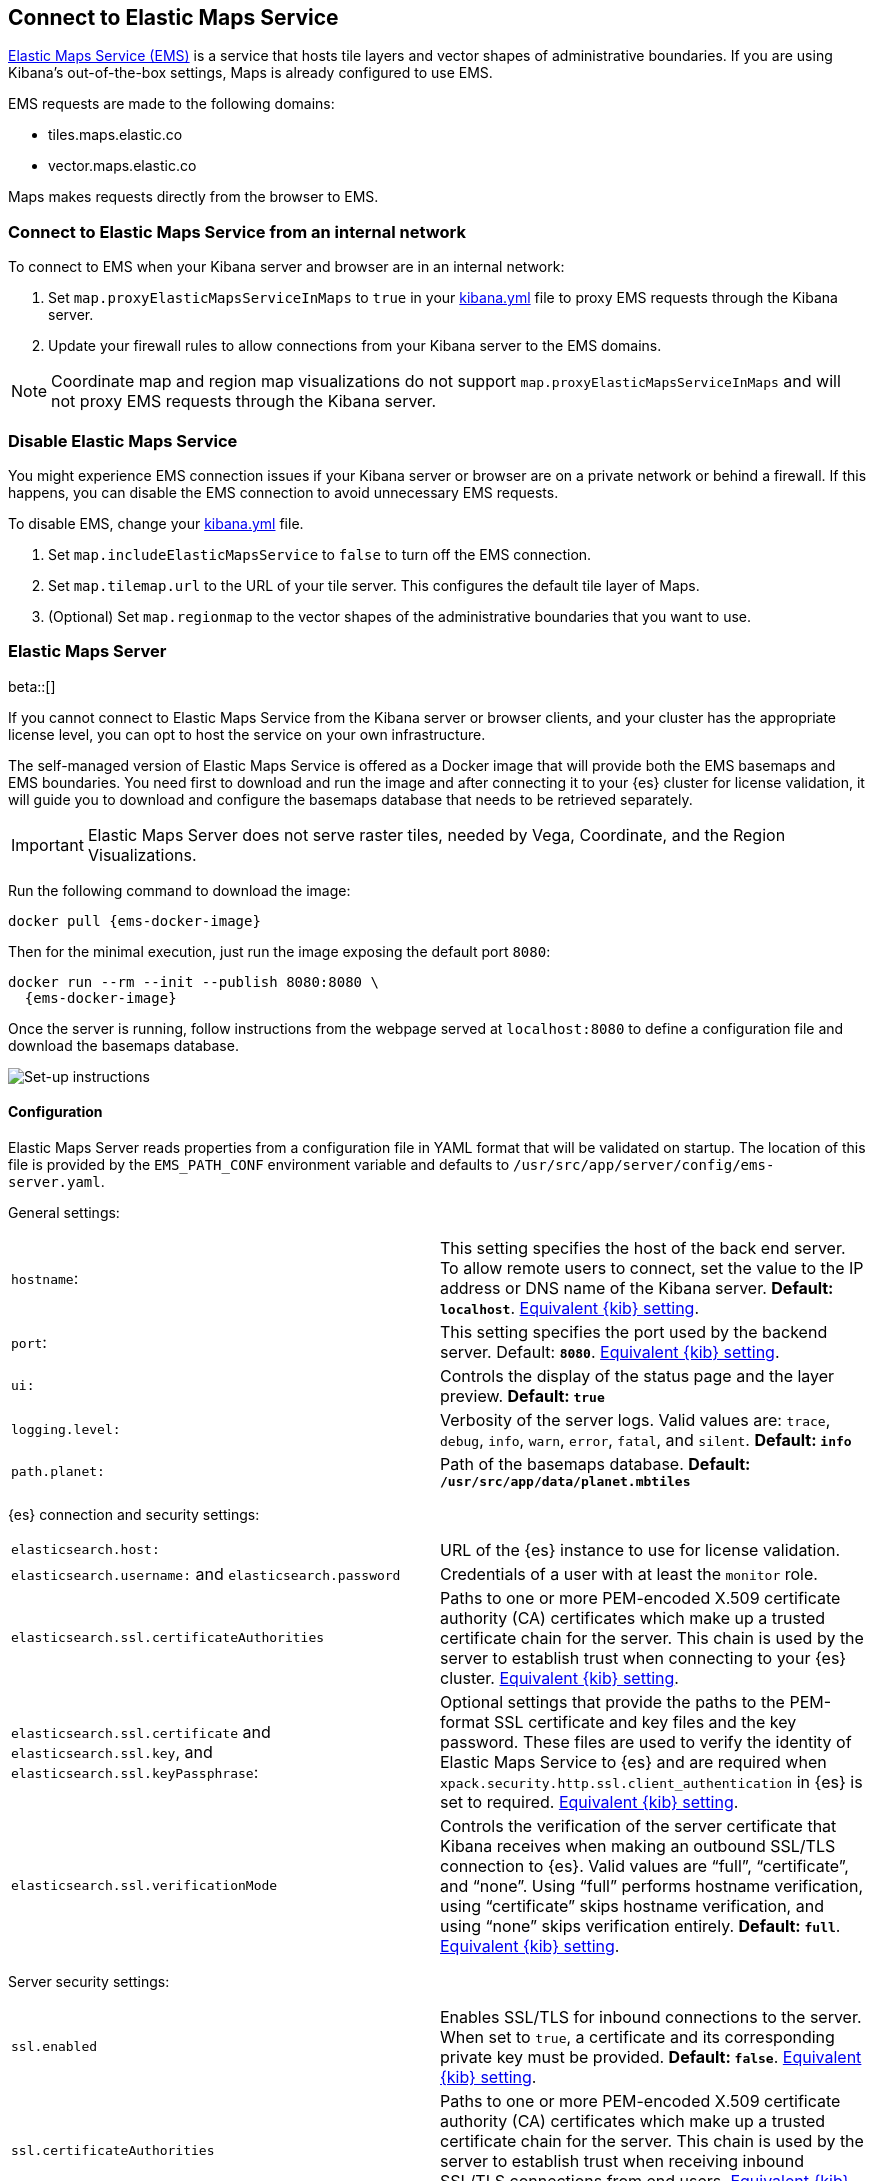 [role="xpack"]
[[maps-connect-to-ems]]
== Connect to Elastic Maps Service

https://www.elastic.co/elastic-maps-service[Elastic Maps Service (EMS)] is a service that hosts
tile layers and vector shapes of administrative boundaries.
If you are using Kibana's out-of-the-box settings, Maps is already configured to use EMS.

EMS requests are made to the following domains:

* tiles.maps.elastic.co
* vector.maps.elastic.co

Maps makes requests directly from the browser to EMS.

[float]
=== Connect to Elastic Maps Service from an internal network

To connect to EMS when your Kibana server and browser are in an internal network:

. Set `map.proxyElasticMapsServiceInMaps` to `true` in your <<settings, kibana.yml>> file to proxy EMS requests through the Kibana server.
. Update your firewall rules to allow connections from your Kibana server to the EMS domains.

NOTE: Coordinate map  and region map visualizations do not support `map.proxyElasticMapsServiceInMaps` and will not proxy EMS requests through the Kibana server.


[float]
=== Disable Elastic Maps Service

You might experience EMS connection issues if your Kibana server or browser are on a private network or
behind a firewall. If this happens, you can disable the EMS connection to avoid unnecessary EMS requests.

To disable EMS, change your <<settings, kibana.yml>> file.

. Set `map.includeElasticMapsService` to `false` to turn off the EMS connection.
. Set `map.tilemap.url` to the URL of your tile server. This configures the default tile layer of Maps.
. (Optional) Set `map.regionmap` to the vector shapes of the administrative boundaries that you want to use.

[float]
[id=elastic-maps-server]
=== Elastic Maps Server

beta::[]

If you cannot connect to Elastic Maps Service from the Kibana server or browser clients, and your cluster has the appropriate license level, you can opt to host the service on your own infrastructure.

The self-managed version of Elastic Maps Service is offered as a Docker image that will provide both the EMS basemaps and EMS boundaries. You need first to download and run the image and after connecting it to your {es} cluster for license validation, it will guide you to download and configure the basemaps database that needs to be retrieved separately.

IMPORTANT: Elastic Maps Server does not serve raster tiles, needed by Vega, Coordinate, and the Region Visualizations.

Run the following command to download the image:

["source","bash",subs="attributes"]
----------------------------------
docker pull {ems-docker-image}
----------------------------------

Then for the minimal execution, just run the image exposing the default port `8080`:

["source","bash",subs="attributes"]
----------------------------------
docker run --rm --init --publish 8080:8080 \
  {ems-docker-image}
----------------------------------

Once the server is running, follow instructions from the webpage served at `localhost:8080` to define a configuration file and download the basemaps database.

// TODO: to be replaced by an screenshot from another computer 😓
[role="screenshot"]
image::images/elastic-maps-server-instructions.png[Set-up instructions]


[float]
[[elastic-maps-server-configuration]]
==== Configuration

Elastic Maps Server reads properties from a configuration file in YAML format that will be validated on startup. The location of this file is provided by the `EMS_PATH_CONF` environment variable and defaults to `/usr/src/app/server/config/ems-server.yaml`.

General settings:

// TODO Configuration settings are still in flux
[cols="2*<"]
|===
| `hostname`:
 | This setting specifies the host of the back end server. To allow remote users to connect, set the value to the IP address or DNS name of the Kibana server. *Default: `localhost`*. <<server-host,Equivalent {kib} setting>>.
| `port`:
 | This setting specifies the port used by the backend server. Default: *`8080`*. <<server-port,Equivalent {kib} setting>>. 
| `ui:`
 | Controls the display of the status page and the layer preview. *Default: `true`*

| `logging.level:`
  | Verbosity of the server logs. Valid values are: `trace`, `debug`, `info`, `warn`, `error`, `fatal`, and `silent`. *Default: `info`*

| `path.planet:`
  | Path of the basemaps database. *Default: `/usr/src/app/data/planet.mbtiles`*
|===


{es} connection and security settings:

[cols="2*<"]
|===

| `elasticsearch.host:`
 | URL of the {es} instance to use for license validation.

| `elasticsearch.username:` and `elasticsearch.password`
  | Credentials of a user with at least the `monitor` role.

| `elasticsearch.ssl.certificateAuthorities`
 | Paths to one or more PEM-encoded X.509 certificate authority (CA) certificates which make up a trusted certificate chain for the server. This chain is used by the server to establish trust when connecting to your {es} cluster. <<elasticsearch-ssl-certificateAuthorities,Equivalent {kib} setting>>.

| `elasticsearch.ssl.certificate` and `elasticsearch.ssl.key`, and `elasticsearch.ssl.keyPassphrase`:
 | Optional settings that provide the paths to the PEM-format SSL certificate and key files and the key password. These files are used to verify the identity of Elastic Maps Service to {es} and are required when `xpack.security.http.ssl.client_authentication` in {es} is set to required. <<elasticsearch-ssl-cert-key,Equivalent {kib} setting>>.

| `elasticsearch.ssl.verificationMode`
 | Controls the verification of the server certificate that Kibana receives when making an outbound SSL/TLS connection to {es}. Valid values are "`full`", "`certificate`", and "`none`". Using "`full`" performs hostname verification, using "`certificate`" skips hostname verification, and using "`none`" skips verification entirely. *Default: `full`*. <<elasticsearch-ssl-verificationMode,Equivalent {kib} setting>>.

|===

Server security settings:

[cols="2*<"]
|===

| `ssl.enabled`
 | Enables SSL/TLS for inbound connections to the server. When set to `true`, a certificate and its corresponding private key must be provided. *Default: `false`*. <<server-ssl-enabled,Equivalent {kib} setting>>.

| `ssl.certificateAuthorities`
 | Paths to one or more PEM-encoded X.509 certificate authority (CA) certificates which make up a trusted certificate chain for the server. This chain is used by the server to establish trust when receiving inbound SSL/TLS connections from end users. <<server-ssl-certificateAuthorities,Equivalent {kib} setting>>.

| `ssl.key`, `ssl.certificate`, and `ssl.keyPassphrase`:
  | Location of yor SSL key and certificate files and the password that decrypts the private key that is specified via `ssl.key`. This password is optional, as the key may not be encrypted. <<server-ssl-cert-key,Equivalent {kib} setting>>.

| `ssl.supportedProtocols:`
 | An array of supported protocols with versions.
Valid protocols: `TLSv1`, `TLSv1.1`, `TLSv1.2`, `TLSv1.3`. *Default: `TLSv1.1`, `TLSv1.2`, `TLSv1.3`*. <<server-ssl-supportedProtocols,Equivalent {kib} setting>>.

| `ssl.cipherSuites:`
 | Details on the format, and the valid options, are available via the
https://www.openssl.org/docs/man1.1.1/man1/ciphers.html#CIPHER-LIST-FORMAT[OpenSSL cipher list format documentation].
*Default: `TLS_AES_256_GCM_SHA384 TLS_CHACHA20_POLY1305_SHA256 TLS_AES_128_GCM_SHA256 ECDHE-RSA-AES128-GCM-SHA256, ECDHE-ECDSA-AES128-GCM-SHA256, ECDHE-RSA-AES256-GCM-SHA384, ECDHE-ECDSA-AES256-GCM-SHA384, DHE-RSA-AES128-GCM-SHA256, ECDHE-RSA-AES128-SHA256, DHE-RSA-AES128-SHA256, ECDHE-RSA-AES256-SHA384, DHE-RSA-AES256-SHA384, ECDHE-RSA-AES256-SHA256, DHE-RSA-AES256-SHA256, HIGH,!aNULL, !eNULL, !EXPORT, !DES, !RC4, !MD5, !PSK, !SRP, !CAMELLIA`*. <<server-ssl-cipherSuites,Equivalent {kib} setting>>.
|===

// TODO this is still a work in progress
All configuration settings can be overridden by environment variables that are named with the following conditions: all letters are uppercase and replace YAML periods by underscores. For example `elasticsearch.ssl.certificate` could be overridden by the environment variable `ELASTICSEARCH_SSL_CERTIFICATE`. Boolean variables need to use the `true` or `false` strings.


[float]
[[elastic-maps-server-data]]
==== Data

Boundaries:: World countries, global administrative regions, and countries regions datasets are available.

Basemaps:: A minimal basemap is provided with the Docker image. This can be used for testing environments but won't be functional for normal operations. The full basemap (around 90GB file) needs to be mounted on the image for the server to run normally.

TIP: The available basemaps and boundaries can be explored from the `/maps` endpoint in a web page that is your self-managed equivalent to https://maps.elastic.co


[float]
[[elastic-maps-server-kibana]]
==== Kibana configuration

Once the Elastic Maps Server is running, you need to add the `map.emsUrl` configuration key in your `kibana.yml` file pointing to the root of the service. This setting is enough to configure Kibana to ask for EMS basemaps and boundaries from the new instance.


[float]
[[elastic-maps-server-check]]
==== Status check

The self-managed Elastic Maps Service will run a status check periodically and it will be exposed in three different forms:

* At the root of the server a web page will render the status of the different services.
* A JSON representation of the server status is available at the `/status` endpoint 
* The Docker https://docs.docker.com/engine/reference/builder/#healthcheck[`HEALTHCHECK`] instruction is run by default and will inform about the healthiness of the service, running a process equivalent to the `/status` endpoint.

IMPORTANT: The server won't respond to any data request if the license validation is not fulfilled.


[float]
[[elastic-maps-server-logging]]
==== Logging

Logs are generated in {ecs-ref}[ECS JSON format] and emitted to the standard output and to `/var/log/elastic-maps-server/elastic-maps-server.log`. The server won't rotate the logs automatically but the `logrotate` linux tool is installed in the image. Mount `/dev/null` to the default log path if you want to disable the output to that file. 
